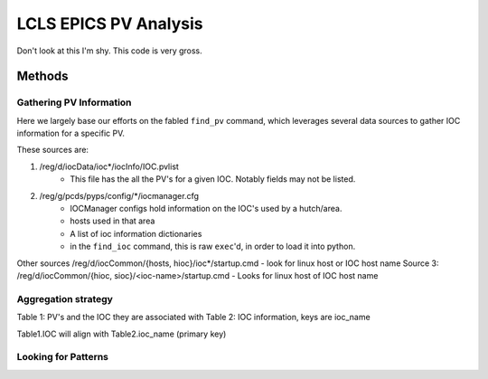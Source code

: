 ======================
LCLS EPICS PV Analysis
======================

Don't look at this I'm shy.  This code is very gross.

Methods
=======

Gathering PV Information
------------------------

Here we largely base our efforts on the fabled ``find_pv`` command, which leverages several
data sources to gather IOC information for a specific PV.

These sources are:

#. /reg/d/iocData/ioc*/iocInfo/IOC.pvlist
    * This file has the all the PV's for a given IOC.  Notably fields may not be listed.
#. /reg/g/pcds/pyps/config/*/iocmanager.cfg
    * IOCManager configs hold information on the IOC's used by a hutch/area.  
    * hosts used in that area
    * A list of ioc information dictionaries
    * in the ``find_ioc`` command, this is raw ``exec``'d, in order to load it into python. 

Other sources
/reg/d/iocCommon/{hosts, hioc}/ioc*/startup.cmd
- look for linux host or IOC host name
Source 3: /reg/d/iocCommon/{hioc, sioc}/<ioc-name>/startup.cmd
- Looks for linux host of IOC host name

Aggregation strategy
--------------------
Table 1: PV's and the IOC they are associated with
Table 2: IOC information, keys are ioc_name

Table1.IOC will align with Table2.ioc_name (primary key)


Looking for Patterns
--------------------